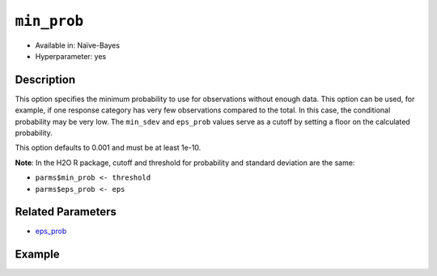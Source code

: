 ``min_prob``
------------

- Available in: Naïve-Bayes
- Hyperparameter: yes

Description
~~~~~~~~~~~

This option specifies the minimum probability to use for observations without enough data. This option can be used, for example, if one response category has very few observations compared to the total. In this case, the conditional probability may be very low. The ``min_sdev`` and ``eps_prob`` values serve as a cutoff by setting a floor on the calculated probability.

This option defaults to 0.001 and must be at least 1e-10.

**Note**: In the H2O R package, cutoff and threshold for probability and standard deviation are the same:

- ``parms$min_prob <- threshold``
- ``parms$eps_prob <- eps``

Related Parameters
~~~~~~~~~~~~~~~~~~

- `eps_prob <eps_prob.html>`__

Example
~~~~~~~

.. example-code::
   .. code-block:: r

	library(h2o)
	h2o.init()

	# import the cars dataset:
	cars <- h2o.importFile("https://s3.amazonaws.com/h2o-public-test-data/smalldata/junit/cars_20mpg.csv")

	# Specify model-building exercise (1:binomial, 2:multinomial)
	problem <- sample(1:2,1)

	# Specify response column based on predictor value and problem type
	predictors <- c("displacement","power","weight","acceleration","year")
	if ( problem == 1 ) { response_col <- "economy_20mpg"} else { response_col <- "cylinders" }

	# Convert the response column to a factor
	cars[,response_col] <- as.factor(cars[,response_col])

	# Specify model parameters
	laplace <- c(1)
	min_prob <- c(0.1)
	eps_prob <- c(0.5)

	# Build the model 
	cars_naivebayes <- h2o.naiveBayes(x=predictors, y=response_col, training_frame=cars, eps=eps_prob, threshold=min_prob, laplace=laplace)
	print(cars_naivebayes)

	# Predict on training data
	cars_naivebayes.pred <- predict(cars_naivebayes, cars)
	print(head(cars_naivebayes.pred))

	# Specify grid search parameters
	grid_space <- list()
	grid_space$laplace <- c(1,2)
	grid_space$min_prob <- c(0.1,0.2)
	grid_space$eps_prob <- c(0.5,0.6)

	# Construct the grid of naive bayes models
	cars_naivebayes_grid <- h2o.grid("naivebayes", grid_id="naiveBayes_grid_cars_test", x=predictors, y=response_col, training_frame=cars, hyper_params=grid_space, do_hyper_params_check=FALSE)
	print(cars_naivebayes_grid)

   .. code-block:: python

    import h2o
    h2o.init()
    import random
    from h2o.estimators.naive_bayes import H2ONaiveBayesEstimator

    # import the cars dataset:
    cars = h2o.import_file("https://s3.amazonaws.com/h2o-public-test-data/smalldata/junit/cars_20mpg.csv")

    # Specify model-building exercise (1:binomial, 2:multinomial)
    problem = random.sample(["binomial","multinomial"],1)

    # Specify response column based on predictor value and problem type
    predictors = ["displacement","power","weight","acceleration","year"]
    if problem == "binomial":
        response_col = "economy_20mpg"
    else:
        response_col = "cylinders"

    # Convert the response column to a factor
    cars[response_col] = cars[response_col].asfactor()

    # Train the model
    cars_nb = H2ONaiveBayesEstimator(min_prob=0.1, eps_prob=0.5, seed=1234)
    cars_nb.train(x=predictors, y=response_col, training_frame=cars)
    cars_nb.show() 
    
    # Predict on training data
    cars_pred = cars_nb.predict(cars)
    cars_pred.head()

    # Specify grid search parameters
    from h2o.grid.grid_search import H2OGridSearch
    hyper_params = {'laplace':[1,2], 'min_prob':[0.1,0.2], 'eps_prob':[0.5,0.6]}

    # Construct the grid of naive bayes models
    cars_nb2 = H2ONaiveBayesEstimator(seed = 1234)
    cars_grid = H2OGridSearch(model=cars_nb2, hyper_params=hyper_params)

    # Train using the grid
    cars_grid.train(x=predictors, y=response_col, training_frame=cars)
    cars_grid.show() 
